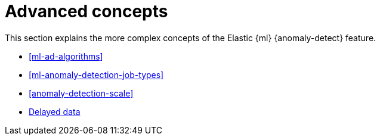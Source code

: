 [role="xpack"]
[[ml-ad-concepts]]
= Advanced concepts

This section explains the more complex concepts of the Elastic {ml} 
{anomaly-detect} feature.

* <<ml-ad-algorithms>>
* <<ml-anomaly-detection-job-types>>
* <<anomaly-detection-scale>>
* <<ml-delayed-data-detection, Delayed data>>
